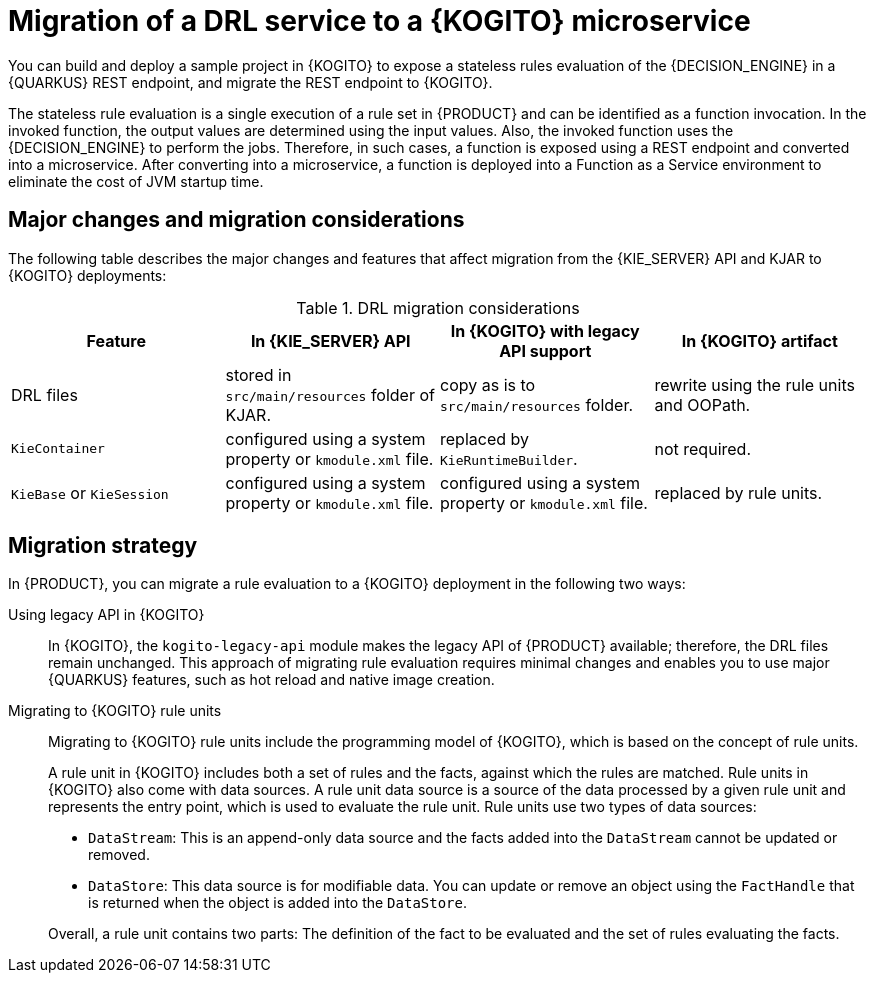[id="con-migrate-drl-to-kogito-loan-overview_{context}"]
= Migration of a DRL service to a {KOGITO} microservice

[role="_abstract"]
You can build and deploy a sample project in {KOGITO} to expose a stateless rules evaluation of the {DECISION_ENGINE} in a {QUARKUS} REST endpoint, and migrate the REST endpoint to {KOGITO}.

The stateless rule evaluation is a single execution of a rule set in {PRODUCT} and can be identified as a function invocation. In the invoked function, the output values are determined using the input values. Also, the invoked function uses the {DECISION_ENGINE} to perform the jobs. Therefore, in such cases, a function is exposed using a REST endpoint and converted into a microservice. After converting into a microservice, a function is deployed into a Function as a Service environment to eliminate the cost of JVM startup time.

[id="ref-migrate-drl-to-kogito-considerations_{context}"]
== Major changes and migration considerations

The following table describes the major changes and features that affect migration from the {KIE_SERVER} API and KJAR to {KOGITO} deployments:

.DRL migration considerations
[cols="25%,25%,25%,25%" options="header"]
|===
|Feature
|In {KIE_SERVER} API
|In {KOGITO} with legacy API support
|In {KOGITO} artifact

|DRL files
|stored in `src/main/resources` folder of KJAR.
|copy as is to `src/main/resources` folder.
|rewrite using the rule units and OOPath.

|`KieContainer`
|configured using a system property or `kmodule.xml` file.
|replaced by `KieRuntimeBuilder`.
|not required.

|`KieBase` or `KieSession`
|configured using a system property or `kmodule.xml` file.
|configured using a system property or `kmodule.xml` file.
|replaced by rule units.

|===

[id="con-migration-drl-strategy_{context}"]
== Migration strategy

In {PRODUCT}, you can migrate a rule evaluation to a {KOGITO} deployment in the following two ways:

Using legacy API in {KOGITO}::
In {KOGITO}, the `kogito-legacy-api` module makes the legacy API of {PRODUCT} available; therefore, the DRL files remain unchanged. This approach of migrating rule evaluation requires minimal changes and enables you to use major {QUARKUS} features, such as hot reload and native image creation.

Migrating to {KOGITO} rule units::
+
--
Migrating to {KOGITO} rule units include the programming model of {KOGITO}, which is based on the concept of rule units.

A rule unit in {KOGITO} includes both a set of rules and the facts, against which the rules are matched. Rule units in {KOGITO} also come with data sources. A rule unit data source is a source of the data processed by a given rule unit and represents the entry point, which is used to evaluate the rule unit. Rule units use two types of data sources:

* `DataStream`: This is an append-only data source and the facts added into the `DataStream` cannot be updated or removed.
* `DataStore`: This data source is for modifiable data. You can update or remove an object using the `FactHandle` that is returned when the object is added into the `DataStore`.

Overall, a rule unit contains two parts: The definition of the fact to be evaluated and the set of rules evaluating the facts.
--
